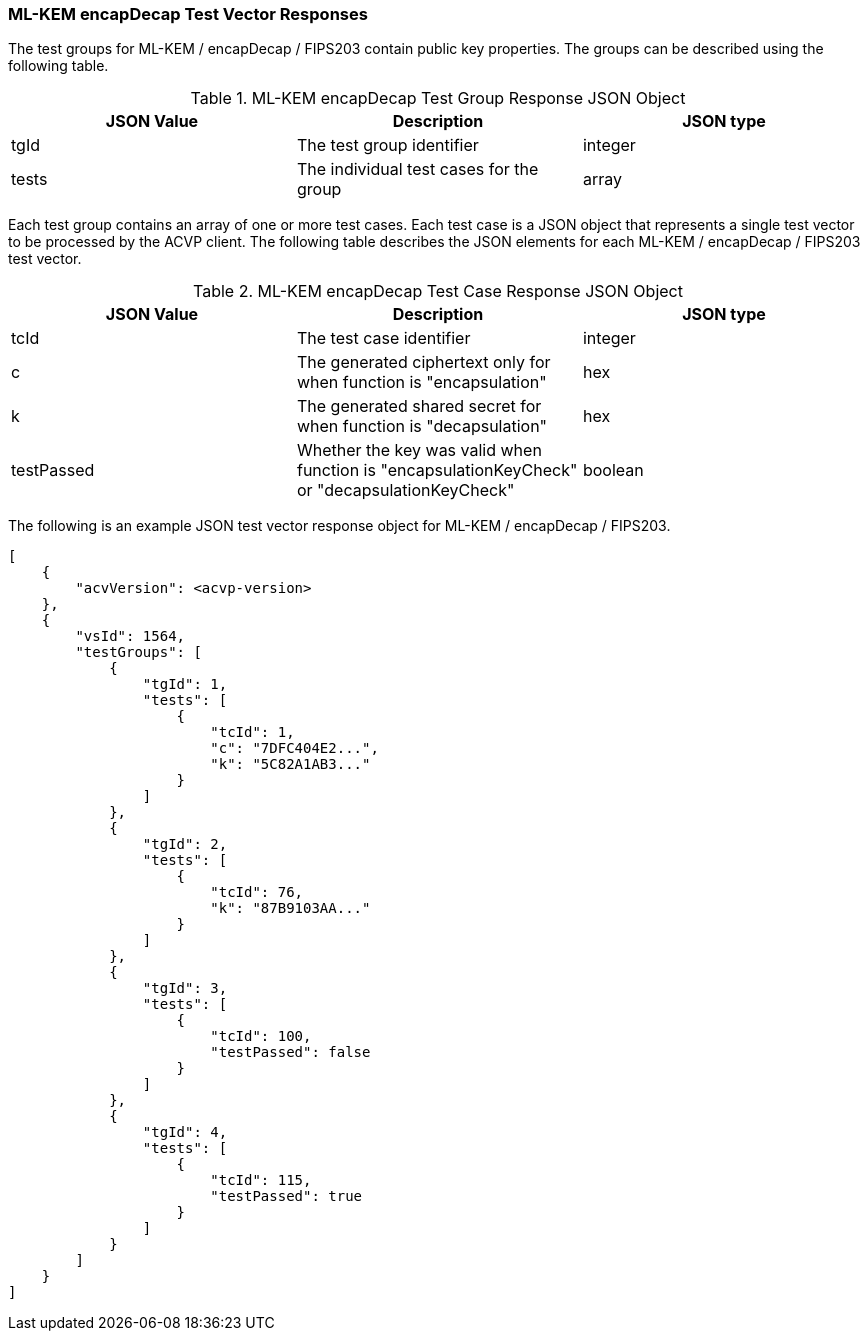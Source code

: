 [[ML-KEM_encapDecap_vector_responses]]
=== ML-KEM encapDecap Test Vector Responses

The test groups for ML-KEM / encapDecap / FIPS203 contain public key properties. The groups can be described using the following table.

[[ML-KEM_encapDecap_group_table]]
.ML-KEM encapDecap Test Group Response JSON Object
|===
| JSON Value | Description | JSON type

| tgId | The test group identifier | integer
| tests | The individual test cases for the group | array
|===

Each test group contains an array of one or more test cases. Each test case is a JSON object that represents a single test vector to be processed by the ACVP client. The following table describes the JSON elements for each ML-KEM / encapDecap / FIPS203 test vector.

[[ML-KEM_encapDecap_vs_tr_table]]
.ML-KEM encapDecap Test Case Response JSON Object
|===
| JSON Value | Description | JSON type

| tcId | The test case identifier | integer
| c | The generated ciphertext only for when function is "encapsulation" | hex
| k | The generated shared secret for when function is "decapsulation" | hex
| testPassed | Whether the key was valid when function is "encapsulationKeyCheck" or "decapsulationKeyCheck" | boolean
|===

The following is an example JSON test vector response object for ML-KEM / encapDecap / FIPS203.

[source, json]
----
[
    {
        "acvVersion": <acvp-version>
    },
    {
        "vsId": 1564,
        "testGroups": [
            {
                "tgId": 1,
                "tests": [
                    {
                        "tcId": 1,
                        "c": "7DFC404E2...",
                        "k": "5C82A1AB3..."
                    }
                ]
            },
            {
                "tgId": 2,
                "tests": [
                    {
                        "tcId": 76,
                        "k": "87B9103AA..."
                    }
                ]
            },
            {
                "tgId": 3,
                "tests": [
                    {
                        "tcId": 100,
                        "testPassed": false
                    }
                ]
            },
            {
                "tgId": 4,
                "tests": [
                    {
                        "tcId": 115,
                        "testPassed": true
                    }
                ]
            }
        ]
    }
]
----
